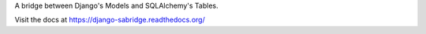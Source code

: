 A bridge between Django's Models and SQLAlchemy's Tables.

Visit the docs at https://django-sabridge.readthedocs.org/
